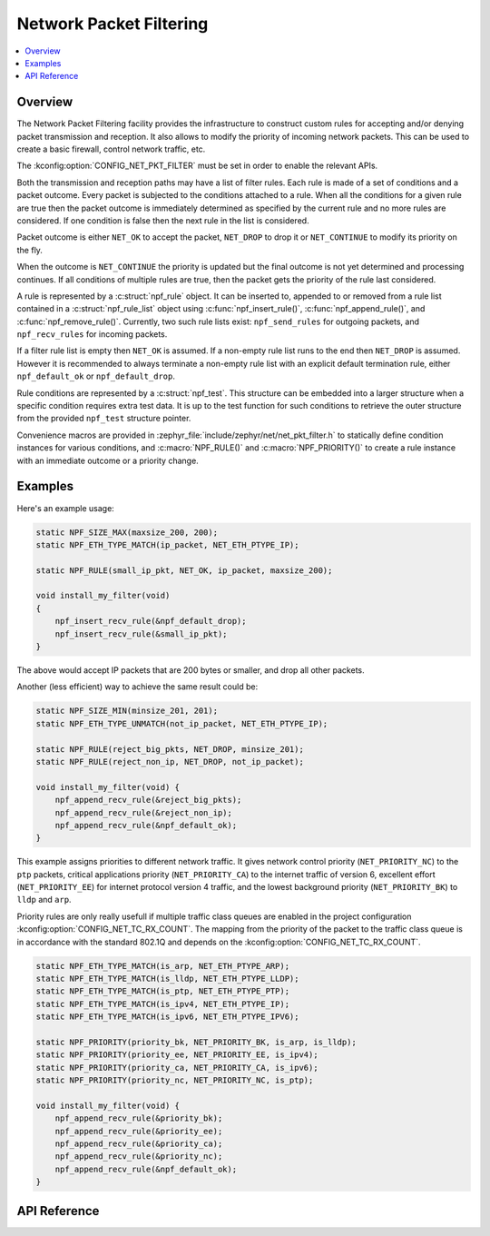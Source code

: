 .. _net_pkt_filter_interface:

Network Packet Filtering
########################

.. contents::
    :local:
    :depth: 2

Overview
********

The Network Packet Filtering facility provides the infrastructure to
construct custom rules for accepting and/or denying packet transmission
and reception. It also allows to modify the priority of incoming
network packets. This can be used to create a basic firewall, control network
traffic, etc.

The :kconfig:option:`CONFIG_NET_PKT_FILTER` must be set in order to enable the
relevant APIs.

Both the transmission and reception paths may have a list of filter rules.
Each rule is made of a set of conditions and a packet outcome. Every packet
is subjected to the conditions attached to a rule. When all the conditions
for a given rule are true then the packet outcome is immediately determined
as specified by the current rule and no more rules are considered. If one
condition is false then the next rule in the list is considered.

Packet outcome is either ``NET_OK`` to accept the packet, ``NET_DROP`` to
drop it or ``NET_CONTINUE`` to modify its priority on the fly.

When the outcome is ``NET_CONTINUE`` the priority is updated but the final
outcome is not yet determined and processing continues. If all conditions of
multiple rules are true, then the packet gets the priority of the rule last
considered.

A rule is represented by a :c:struct:`npf_rule` object. It can be inserted to,
appended to or removed from a rule list contained in a
:c:struct:`npf_rule_list` object using :c:func:`npf_insert_rule()`,
:c:func:`npf_append_rule()`, and :c:func:`npf_remove_rule()`.
Currently, two such rule lists exist: ``npf_send_rules`` for outgoing packets,
and ``npf_recv_rules`` for incoming packets.

If a filter rule list is empty then ``NET_OK`` is assumed. If a non-empty
rule list runs to the end then ``NET_DROP`` is assumed. However it is
recommended to always terminate a non-empty rule list with an explicit
default termination rule, either ``npf_default_ok`` or ``npf_default_drop``.

Rule conditions are represented by a :c:struct:`npf_test`. This structure
can be embedded into a larger structure when a specific condition requires
extra test data. It is up to the test function for such conditions to
retrieve the outer structure from the provided ``npf_test`` structure pointer.

Convenience macros are provided in :zephyr_file:`include/zephyr/net/net_pkt_filter.h`
to statically define condition instances for various conditions, and
:c:macro:`NPF_RULE()` and :c:macro:`NPF_PRIORITY()` to create a rule instance
with an immediate outcome or a priority change.

Examples
********

Here's an example usage:

.. code-block:: c

    static NPF_SIZE_MAX(maxsize_200, 200);
    static NPF_ETH_TYPE_MATCH(ip_packet, NET_ETH_PTYPE_IP);

    static NPF_RULE(small_ip_pkt, NET_OK, ip_packet, maxsize_200);

    void install_my_filter(void)
    {
        npf_insert_recv_rule(&npf_default_drop);
        npf_insert_recv_rule(&small_ip_pkt);
    }

The above would accept IP packets that are 200 bytes or smaller, and drop
all other packets.

Another (less efficient) way to achieve the same result could be:

.. code-block:: c

    static NPF_SIZE_MIN(minsize_201, 201);
    static NPF_ETH_TYPE_UNMATCH(not_ip_packet, NET_ETH_PTYPE_IP);

    static NPF_RULE(reject_big_pkts, NET_DROP, minsize_201);
    static NPF_RULE(reject_non_ip, NET_DROP, not_ip_packet);

    void install_my_filter(void) {
        npf_append_recv_rule(&reject_big_pkts);
        npf_append_recv_rule(&reject_non_ip);
        npf_append_recv_rule(&npf_default_ok);
    }

This example assigns priorities to different network traffic. It gives network
control priority (``NET_PRIORITY_NC``) to the ``ptp`` packets, critical
applications priority (``NET_PRIORITY_CA``) to the internet traffic of version
6, excellent effort (``NET_PRIORITY_EE``) for internet protocol version 4
traffic, and the lowest background priority (``NET_PRIORITY_BK``) to ``lldp``
and ``arp``.

Priority rules are only really usefull if multiple traffic class queues are
enabled in the project configuration :kconfig:option:`CONFIG_NET_TC_RX_COUNT`.
The mapping from the priority of the packet to the traffic class queue is in
accordance with the standard 802.1Q and depends on the
:kconfig:option:`CONFIG_NET_TC_RX_COUNT`.

.. code-block:: c

    static NPF_ETH_TYPE_MATCH(is_arp, NET_ETH_PTYPE_ARP);
    static NPF_ETH_TYPE_MATCH(is_lldp, NET_ETH_PTYPE_LLDP);
    static NPF_ETH_TYPE_MATCH(is_ptp, NET_ETH_PTYPE_PTP);
    static NPF_ETH_TYPE_MATCH(is_ipv4, NET_ETH_PTYPE_IP);
    static NPF_ETH_TYPE_MATCH(is_ipv6, NET_ETH_PTYPE_IPV6);

    static NPF_PRIORITY(priority_bk, NET_PRIORITY_BK, is_arp, is_lldp);
    static NPF_PRIORITY(priority_ee, NET_PRIORITY_EE, is_ipv4);
    static NPF_PRIORITY(priority_ca, NET_PRIORITY_CA, is_ipv6);
    static NPF_PRIORITY(priority_nc, NET_PRIORITY_NC, is_ptp);

    void install_my_filter(void) {
        npf_append_recv_rule(&priority_bk);
        npf_append_recv_rule(&priority_ee);
        npf_append_recv_rule(&priority_ca);
        npf_append_recv_rule(&priority_nc);
        npf_append_recv_rule(&npf_default_ok);
    }

API Reference
*************

.. doxygengroup:: net_pkt_filter

.. doxygengroup:: npf_basic_cond

.. doxygengroup:: npf_eth_cond
